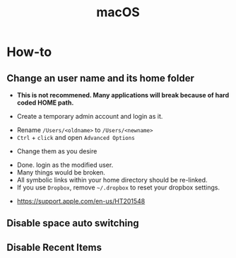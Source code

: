 #+TITLE: macOS

* How-to
** Change an user name and its home folder
- *This is not recommened. Many applications will break because of hard coded HOME path.*

- Create a temporary admin account and login as it.
[[file:_img/screenshot_2017-07-08_09-28-19.png]]


- Rename ~/Users/<oldname>~ to ~/Users/<newname>~
- ~Ctrl~ + ~click~ and open ~Advanced Options~
[[file:_img/screenshot_2017-07-08_09-29-21.png]]

- Change them as you desire
[[file:_img/screenshot_2017-07-08_09-30-21.png]]

- Done. login as the modified user.
- Many things would be broken.
- All symbolic links within your home directory should be re-linked.
- If you use ~Dropbox~, remove =~/.dropbox= to reset your dropbox settings.

:REFERENCES:
- https://support.apple.com/en-us/HT201548
:END:

** Disable space auto switching
[[file:_img/screenshot_2018-01-03_09-23-32.png]]
** Disable Recent Items
[[file:_img/screenshot_2018-03-29_11-13-23.png]]
